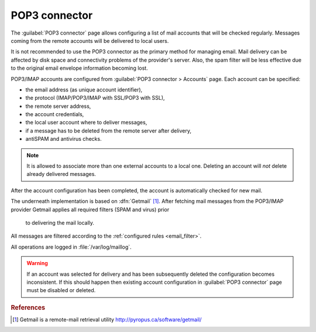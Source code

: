 
.. _pop3_connector-section:
 
==============
POP3 connector
==============

The :guilabel:`POP3 connector` page allows configuring a list of mail
accounts that will be checked regularly. Messages coming from the remote
accounts will be delivered to local users.

It is not recommended to use the POP3 connector as the primary method
for managing email.  Mail delivery can be affected by disk space and
connectivity problems of the provider's server. Also, the spam filter will
be less effective due to the original email envelope information becoming lost. 

POP3/IMAP accounts are configured from :guilabel:`POP3 connector >
Accounts` page. Each account can be specified:

* the email address (as unique account identifier),
* the protocol (IMAP/POP3/IMAP with SSL/POP3 with SSL),
* the remote server address,
* the account credentials,
* the local user account where to deliver messages,
* if a message has to be deleted from the remote server after delivery,
* antiSPAM and antivirus checks.

.. note:: It is allowed to associate more than one external accounts to a local
          one.  Deleting an account will *not* delete already
          delivered messages.

After the account configuration has been completed, the account is automatically
checked for new mail.

.. index:: 
   pair: Gethmail; software

The underneath implementation is based on :dfn:`Getmail`
[#Getmail]_. After fetching mail messages from the POP3/IMAP
provider Getmail applies all required filters (SPAM and virus) prior
 to delivering the mail locally.
All messages are filtered according to the :ref:`configured rules <email_filter>`.

All operations are logged in :file:`/var/log/maillog`.

.. warning:: If an account was selected for delivery and has been subsequently deleted
             the configuration becomes inconsistent. If this should happen
             then existing account configuration in :guilabel:`POP3 connector` page
             must be disabled or deleted.

.. rubric:: References

.. [#Getmail] Getmail is a remote-mail retrieval utility http://pyropus.ca/software/getmail/
